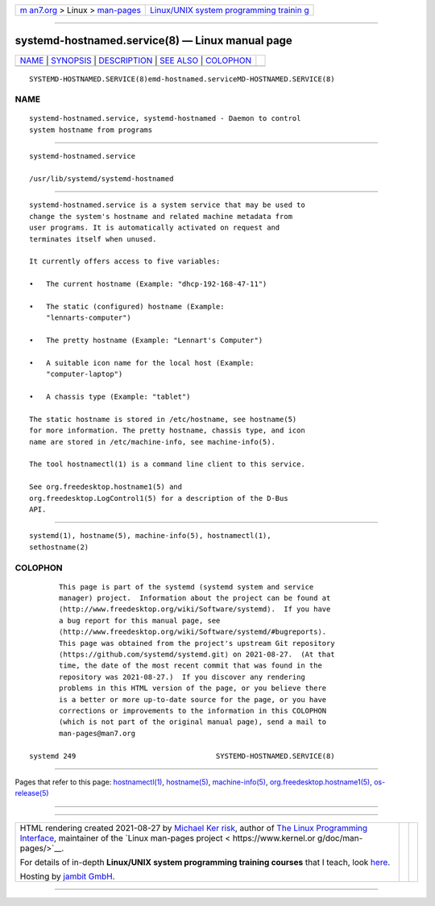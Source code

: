 .. container:: page-top

.. container:: nav-bar

   +----------------------------------+----------------------------------+
   | `m                               | `Linux/UNIX system programming   |
   | an7.org <../../../index.html>`__ | trainin                          |
   | > Linux >                        | g <http://man7.org/training/>`__ |
   | `man-pages <../index.html>`__    |                                  |
   +----------------------------------+----------------------------------+

--------------

systemd-hostnamed.service(8) — Linux manual page
================================================

+-----------------------------------+-----------------------------------+
| `NAME <#NAME>`__ \|               |                                   |
| `SYNOPSIS <#SYNOPSIS>`__ \|       |                                   |
| `DESCRIPTION <#DESCRIPTION>`__ \| |                                   |
| `SEE ALSO <#SEE_ALSO>`__ \|       |                                   |
| `COLOPHON <#COLOPHON>`__          |                                   |
+-----------------------------------+-----------------------------------+
| .. container:: man-search-box     |                                   |
+-----------------------------------+-----------------------------------+

::

   SYSTEMD-HOSTNAMED.SERVICE(8)emd-hostnamed.serviceMD-HOSTNAMED.SERVICE(8)

NAME
-------------------------------------------------

::

          systemd-hostnamed.service, systemd-hostnamed - Daemon to control
          system hostname from programs


---------------------------------------------------------

::

          systemd-hostnamed.service

          /usr/lib/systemd/systemd-hostnamed


---------------------------------------------------------------

::

          systemd-hostnamed.service is a system service that may be used to
          change the system's hostname and related machine metadata from
          user programs. It is automatically activated on request and
          terminates itself when unused.

          It currently offers access to five variables:

          •   The current hostname (Example: "dhcp-192-168-47-11")

          •   The static (configured) hostname (Example:
              "lennarts-computer")

          •   The pretty hostname (Example: "Lennart's Computer")

          •   A suitable icon name for the local host (Example:
              "computer-laptop")

          •   A chassis type (Example: "tablet")

          The static hostname is stored in /etc/hostname, see hostname(5)
          for more information. The pretty hostname, chassis type, and icon
          name are stored in /etc/machine-info, see machine-info(5).

          The tool hostnamectl(1) is a command line client to this service.

          See org.freedesktop.hostname1(5) and
          org.freedesktop.LogControl1(5) for a description of the D-Bus
          API.


---------------------------------------------------------

::

          systemd(1), hostname(5), machine-info(5), hostnamectl(1),
          sethostname(2)

COLOPHON
---------------------------------------------------------

::

          This page is part of the systemd (systemd system and service
          manager) project.  Information about the project can be found at
          ⟨http://www.freedesktop.org/wiki/Software/systemd⟩.  If you have
          a bug report for this manual page, see
          ⟨http://www.freedesktop.org/wiki/Software/systemd/#bugreports⟩.
          This page was obtained from the project's upstream Git repository
          ⟨https://github.com/systemd/systemd.git⟩ on 2021-08-27.  (At that
          time, the date of the most recent commit that was found in the
          repository was 2021-08-27.)  If you discover any rendering
          problems in this HTML version of the page, or you believe there
          is a better or more up-to-date source for the page, or you have
          corrections or improvements to the information in this COLOPHON
          (which is not part of the original manual page), send a mail to
          man-pages@man7.org

   systemd 249                                 SYSTEMD-HOSTNAMED.SERVICE(8)

--------------

Pages that refer to this page:
`hostnamectl(1) <../man1/hostnamectl.1.html>`__, 
`hostname(5) <../man5/hostname.5.html>`__, 
`machine-info(5) <../man5/machine-info.5.html>`__, 
`org.freedesktop.hostname1(5) <../man5/org.freedesktop.hostname1.5.html>`__, 
`os-release(5) <../man5/os-release.5.html>`__

--------------

--------------

.. container:: footer

   +-----------------------+-----------------------+-----------------------+
   | HTML rendering        |                       | |Cover of TLPI|       |
   | created 2021-08-27 by |                       |                       |
   | `Michael              |                       |                       |
   | Ker                   |                       |                       |
   | risk <https://man7.or |                       |                       |
   | g/mtk/index.html>`__, |                       |                       |
   | author of `The Linux  |                       |                       |
   | Programming           |                       |                       |
   | Interface <https:     |                       |                       |
   | //man7.org/tlpi/>`__, |                       |                       |
   | maintainer of the     |                       |                       |
   | `Linux man-pages      |                       |                       |
   | project <             |                       |                       |
   | https://www.kernel.or |                       |                       |
   | g/doc/man-pages/>`__. |                       |                       |
   |                       |                       |                       |
   | For details of        |                       |                       |
   | in-depth **Linux/UNIX |                       |                       |
   | system programming    |                       |                       |
   | training courses**    |                       |                       |
   | that I teach, look    |                       |                       |
   | `here <https://ma     |                       |                       |
   | n7.org/training/>`__. |                       |                       |
   |                       |                       |                       |
   | Hosting by `jambit    |                       |                       |
   | GmbH                  |                       |                       |
   | <https://www.jambit.c |                       |                       |
   | om/index_en.html>`__. |                       |                       |
   +-----------------------+-----------------------+-----------------------+

--------------

.. container:: statcounter

   |Web Analytics Made Easy - StatCounter|

.. |Cover of TLPI| image:: https://man7.org/tlpi/cover/TLPI-front-cover-vsmall.png
   :target: https://man7.org/tlpi/
.. |Web Analytics Made Easy - StatCounter| image:: https://c.statcounter.com/7422636/0/9b6714ff/1/
   :class: statcounter
   :target: https://statcounter.com/
